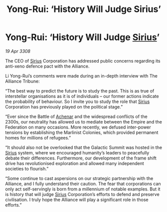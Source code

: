 :PROPERTIES:
:ID:       ab5c21fe-e6cb-4327-bb5e-230e4d69c923
:END:
#+title: Yong-Rui: ‘History Will Judge Sirius’
#+filetags: :3308:Federation:Empire:Alliance:galnet:

* Yong-Rui: ‘History Will Judge [[id:83f24d98-a30b-4917-8352-a2d0b4f8ee65][Sirius]]’

/19 Apr 3308/

The CEO of [[id:83f24d98-a30b-4917-8352-a2d0b4f8ee65][Sirius]] Corporation has addressed public concerns regarding its anti-xeno defence pact with the Alliance. 

Li Yong-Rui’s comments were made during an in-depth interview with The Alliance Tribune: 

“The best way to predict the future is to study the past. This is as true of interstellar organisations as it is of individuals – our former actions indicate the probability of behaviour. So I invite you to study the role that [[id:83f24d98-a30b-4917-8352-a2d0b4f8ee65][Sirius]] Corporation has previously played on the political stage.” 

“Ever since the Battle of [[id:bed8c27f-3cbe-49ad-b86f-7d87eacf804a][Achenar]] and the widespread conflicts of the 2300s, our neutrality has allowed us to mediate between the Empire and the Federation on many occasions. More recently, we defused inter-power tensions by establishing the Marlinist Colonies, which provided permanent homes for millions of refugees.” 

“It should also not be overlooked that the Galactic Summit was hosted in the [[id:83f24d98-a30b-4917-8352-a2d0b4f8ee65][Sirius]] system, where we encouraged humanity’s leaders to peacefully debate their differences. Furthermore, our development of the frame shift drive has revolutionised exploration and allowed many independent societies to flourish.” 

“Some continue to cast aspersions on our strategic partnership with the Alliance, and I fully understand their caution. The fear that corporations can only act self-servingly is born from a millennium of notable examples. But it is history that will judge [[id:83f24d98-a30b-4917-8352-a2d0b4f8ee65][Sirius]] Corporation’s efforts to defend and preserve civilisation. I truly hope the Alliance will play a significant role in those efforts.”
